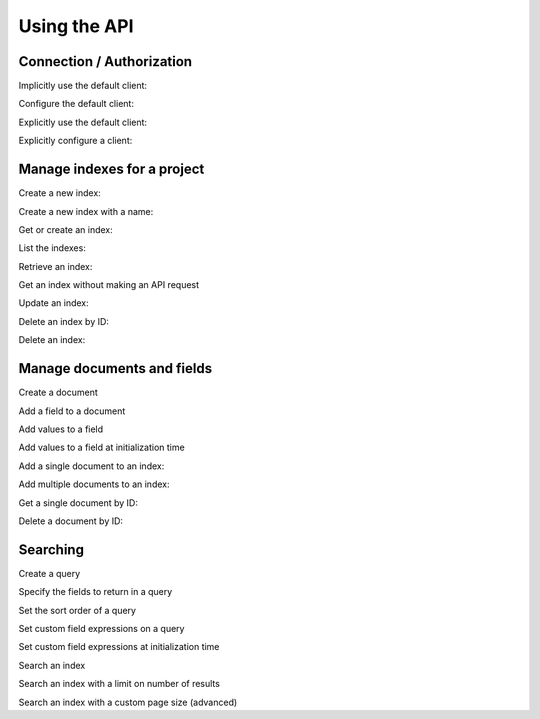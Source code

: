 Using the API
=============

Connection / Authorization
--------------------------

Implicitly use the default client:

.. doctest::

  >>> from gcloud import search
  >>> # The search module has the same methods as a client, using the default.
  >>> search.list_indexes()  # API request
  []

Configure the default client:

.. doctest::

  >>> from gcloud import search
  >>> search.set_project_id('project-id')
  >>> search.set_credentials(credentials)
  >>> search.list_indexes()  # API request
  []

Explicitly use the default client:

.. doctest::

  >>> from gcloud.search import default_client as client
  >>> # The default_client is equivalent to search.Client()
  >>> client.list_indexes()  # API request
  []

Explicitly configure a client:

.. doctest::

  >>> from gcloud import search
  >>> client = search.Client(project_id='project-id', credentials=credentials)
  >>> client.list_indexes()  # API request
  []

Manage indexes for a project
----------------------------

Create a new index:

.. doctest::

   >>> from gcloud import search
   >>> client = search.Client()
   >>> index = client.create_index('index_id')  # API request
   >>> index.id
   'index_id'

Create a new index with a name:

.. doctest::

  >>> from gcloud import search
  >>> client = search.Client()
  >>> index = client.create_index('index_id', name='Name')  # API request
  >>> index.name
  'Name'

Get or create an index:

.. doctest::

  >>> from gcloud import search
  >>> client = search.Client()
  >>> index = client.get_or_create_index('index_id')  # API request
  >>> index.id
  'index_id'

List the indexes:

.. doctest::

   >>> from gcloud import search
   >>> client = search.Client()
   >>> [index.id for index in client.list_indexes()]  # API request
   ['index_id']

Retrieve an index:

.. doctest::

   >>> from gcloud import search
   >>> client = search.Client()
   >>> index = client.get_index('missing_index_id')  # API request
   >>> index is None
   True
   >>> index = client.get_index('index_id')  # API request
   >>> index.id
   'index_id'

Get an index without making an API request

.. doctest::

  >>> from gcloud import search
  >>> client = search.Client()
  >>> index = client.get_index('index_id', check=False)
  >>> index.id
  'index_id'

Update an index:

.. doctest::

  >>> from gcloud import search
  >>> client = search.Client()
  >>> index = client.get_index('index_id')  # API request
  >>> index.name = 'Name'
  >>> client.update_index(index)

Delete an index by ID:

.. doctest::

   >>> from gcloud import search
   >>> client = search.Client()
   >>> client.delete_index('index_id')  # API request

Delete an index:

.. doctest::

  >>> from gcloud import search
  >>> client = search.Client()
  >>> index = client.get_index('index_id')  # API request
  >>> index.id
  'index_id'
  >>> client.delete_index(index)  # API request

Manage documents and fields
---------------------------

Create a document

.. doctest::

  >>> from gcloud import search
  >>> document = search.Document('document_id', rank=0)
  >>> document.id
  'document_id'

Add a field to a document

.. doctest::

  >>> from gcloud import search
  >>> document = search.Document('document_id')
  >>> document.add_field(search.Field('fieldname'))

Add values to a field

.. doctest::

  >>> from datetime import datetime
  >>> from gcloud import search
  >>> field = search.Field('fieldname')
  >>> field.add_value('string')
  >>> # Tokenization field ignored for non-string values.
  >>> field.add_value('<h1>string</h1>', tokenization='html')
  >>> field.add_value('string', tokenization='atom')
  >>> field.add_value('string', tokenization='text')
  >>> field.add_value(1234)
  >>> field.add_value(datetime.now())
  >>> len(field.values)
  9

Add values to a field at initialization time

.. doctest::

  >>> from gcloud import search
  >>> field = search.Field('fieldname', values=[
          'string',
          search.Value('<h1>string2</h1>', tokenization='html')
          search.Value('string', tokenization='atom')])

Add a single document to an index:

.. doctest::

  >>> from gcloud import search
  >>> client = search.Client()
  >>> index = client.get_index('index_id')  # API request
  >>> document = search.Document('document_id', rank=0)
  >>> index.add_document(document)  # API request

Add multiple documents to an index:

.. doctest::

   >>> from gcloud import search
   >>> client = search.Client()
   >>> index = client.get_index('index_id')  # API request
   >>> documents = [search.Document('document_id')]
   >>> index.add_documents(documents)  # API request

Get a single document by ID:

.. doctest::

  >>> from gcloud import search
  >>> client = search.Client()
  >>> index = client.get_index('index_id')  # API request
  >>> document = index.get_document('missing_document_id')  # API request
  >>> document is None
  True
  >>> document = index.get_document('document_id')  # API request
  >>> document.fields
  []

Delete a document by ID:

.. doctest::

  >>> from gcloud import search
  >>> client = search.Client()
  >>> index = client.get_index('index_id')  # API request
  >>> index.delete_document('document_id')  # API request
  >>> index.delete_document('missing_document_id')  # API request

Searching
---------

Create a query

.. doctest::

  >>> from gcloud import search
  >>> query = search.Query('query text here')
  >>> query.query
  'query text here'

Specify the fields to return in a query

.. doctest::

  >>> from gcloud import search
  >>> query = search.Query('query text here', fields=['field1', 'field2'])
  >>> query.fields
  ['field1', 'field2']

Set the sort order of a query

.. doctest::

  >>> from gcloud import search
  >>> query = search.Query('query text here', order_by='field1')
  >>> query.order_by
  'field1'
  >>> query2 = search.Query('query text here', order_by=['field2', 'field3'])
  >>> query2.order_by
  ['field2', 'field3']
  >>> # Order descending by field1 and ascending by field2
  >>> query4 = search.Query('query text here', order_by=['-field1', 'field2'])
  >>> query3.order_by
  ['-field1', 'field2']

Set custom field expressions on a query

.. doctest::

  >>> from gcloud import search
  >>> query = search.Query('query text here')
  >>> query.add_field_expression('total_price', '(price + tax)')
  >>> # We don't do any checks on the expression. These are checked at query time.
  >>> query.add_field_expression('invalid', 'is_prime(num)')
  >>> query.add_field_expression('bad_field', '(missing_field + tax)')

Set custom field expressions at initialization time

.. doctest::

  >>> from gcloud import search
  >>> query = search.Query('query text here', field_expressions={
          'total_price': '(price + tax)'})

Search an index

.. doctest::

  >>> from gcloud import search
  >>> client = search.Client()
  >>> index = client.get_index('index_id')  # API request
  >>> matching = index.search(search.Query('query text here'))  # API request
  >>> for document in matching:
  ...   print document.id

Search an index with a limit on number of results

.. doctest::

  >>> from gcloud import search
  >>> client = search.Client()
  >>> index = client.get_index('index_id')  # API request
  >>> matching = index.search(search.Query('query text here'),
  ...                         limit=42)  # API request

Search an index with a custom page size (advanced)

.. doctest::

  >>> from gcloud import search
  >>> client = search.Client()
  >>> index = client.get_index('index_id')  # API request
  >>> matching = index.search(search.Query('query text here'),
  ...                         page_size=20)  # API request
